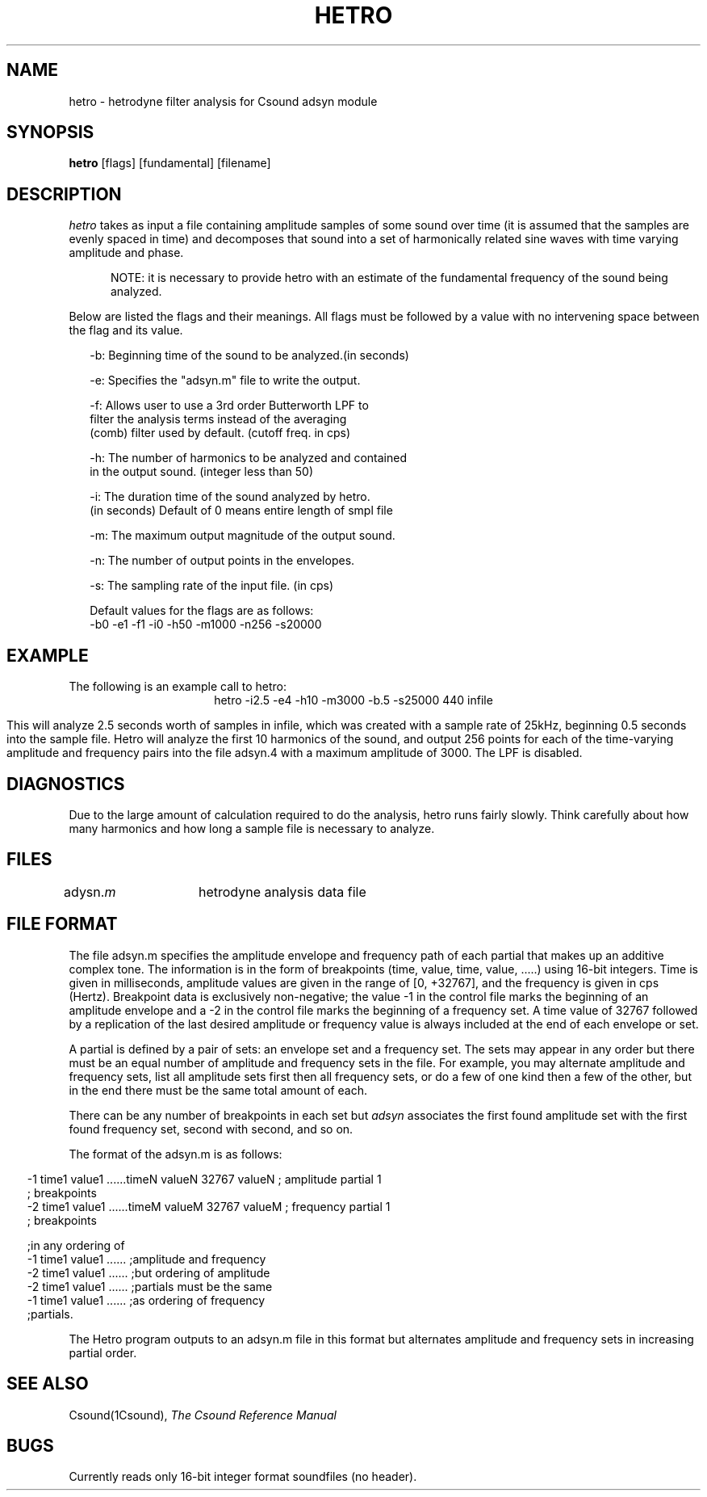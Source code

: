 .TH HETRO 1Csound "7 Feb 1991"
.SH NAME
hetro \- hetrodyne filter analysis for Csound adsyn module
.SH SYNOPSIS
.B hetro 
[flags] [fundamental] [filename]
.SH DESCRIPTION
.PP
.I hetro
takes as input a file containing amplitude samples of some
sound over time (it is assumed that the samples are evenly spaced
in time) and decomposes that sound into a set of harmonically
related sine waves with time varying amplitude and phase.
.br
.sp
.RS .5i
NOTE:  it is necessary to provide hetro with an estimate
of the fundamental frequency of the sound being
analyzed.  
.RE
.sp
.PP
Below are listed the flags and their meanings.
All flags must be followed by a value with no intervening
space between the flag and its value.  
.sp
.nf
.RS .25i
-b:  Beginning time of the sound to be analyzed.(in seconds)

-e:  Specifies the "adsyn.m" file to write the output.

-f:  Allows user to use a 3rd order Butterworth LPF to
     filter the analysis terms instead of the averaging
     (comb) filter used by default. (cutoff freq. in cps)

-h:  The number of harmonics to be analyzed and contained
     in the output sound. (integer less than 50)

-i:  The duration time of the sound analyzed by hetro.
     (in seconds) Default of 0 means entire length of smpl file

-m:  The maximum output magnitude of the output sound.

-n:  The number of output points in the envelopes.

-s:  The sampling rate of the input file. (in cps)


Default values for the flags are as follows:
     -b0 -e1 -f1 -i0 -h50 -m1000 -n256 -s20000
.RE
.fi		
.SH EXAMPLE
.PP
The following is an example call to hetro:
.br
.ce
hetro -i2.5 -e4 -h10 -m3000 -b.5 -s25000 440 infile
.sp
This will analyze 2.5 seconds worth of samples in infile,
which was created with a sample rate of 25kHz, beginning 
0.5 seconds into the sample file.  Hetro will analyze the first
10 harmonics of the sound, and output 256 points for each of
the time-varying amplitude and frequency pairs into the file
adsyn.4 with a maximum amplitude of 3000.  The LPF is disabled.
.SH DIAGNOSTICS
.PP
Due to the large amount of calculation required to do the
analysis, hetro runs fairly slowly.  Think carefully about how 
many harmonics and how long a sample file is necessary to analyze.
.SH FILES
adysn.\fIm\fR	hetrodyne analysis data file
.SH FILE FORMAT
The file adsyn.m specifies the amplitude envelope and frequency path of
each partial that makes up an additive complex tone.  The 
information is in the form of breakpoints (time, value, time,
value, .....) using 16-bit integers.  Time is given in milliseconds,
amplitude values are given in the range of [0, +32767], and the
frequency is given in cps (Hertz).  Breakpoint data is exclusively
non-negative;  the value -1 in the control file marks the beginning
of an amplitude envelope and a -2 in the control file marks the
beginning of a frequency set.  A time value of 32767 followed by
a replication of the last desired amplitude or frequency value
is always included at the end of each envelope or set.
.PP
A partial is defined by a pair of sets: an envelope set
and a frequency set.  The sets may appear in any order but there
must be an equal number of amplitude and frequency sets in the
file.  For example, you may alternate amplitude and frequency sets,
list all amplitude sets first then all frequency sets, or do a few 
of one kind then a few of the other, but in the end there must be
the same total amount of each.  
.PP
There can be any number of breakpoints in each set but
.I adsyn
associates the first found amplitude set with the first
found frequency set, second with second, and so on.
.PP
The format of the adsyn.m is as follows:
.sp
.nf
.RS -.5i
-1 time1 value1 ......timeN valueN 32767 valueN  ; amplitude partial 1
                                                 ; breakpoints
-2 time1 value1 ......timeM valueM 32767 valueM  ; frequency partial 1
                                                 ; breakpoints

.............                                    ;any number of partials
                                                 ;in any ordering of
-1 time1 value1 ......                           ;amplitude and frequency
-2 time1 value1 ......                           ;but ordering of amplitude
-2 time1 value1 ......                           ;partials must be the same
-1 time1 value1 ......                           ;as ordering of frequency
                                                 ;partials.

.RE
.fi        
.PP
The Hetro program outputs to an adsyn.m file in this format but
alternates amplitude and frequency sets in increasing partial
order.
.SH "SEE ALSO"
Csound(1Csound),
.I "The Csound Reference Manual"
.SH BUGS
Currently reads only 16-bit integer format soundfiles (no header).

